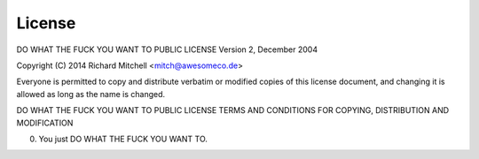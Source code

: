 License
=======

DO WHAT THE FUCK YOU WANT TO PUBLIC LICENSE 
Version 2, December 2004 

Copyright (C) 2014 Richard Mitchell <mitch@awesomeco.de> 

Everyone is permitted to copy and distribute verbatim or modified 
copies of this license document, and changing it is allowed as long 
as the name is changed. 

DO WHAT THE FUCK YOU WANT TO PUBLIC LICENSE 
TERMS AND CONDITIONS FOR COPYING, DISTRIBUTION AND MODIFICATION 

0. You just DO WHAT THE FUCK YOU WANT TO.
